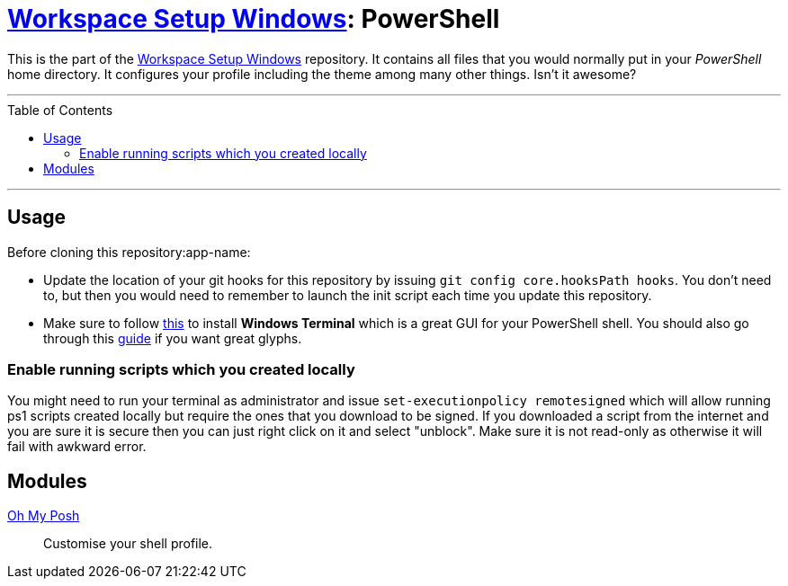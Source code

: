 :toc: macro
:workspace-setup-windows: link:https://github.com/kboom/workspace-setup-windows[Workspace Setup Windows]
:oh-my-posh: https://ohmyposh.dev/[Oh My Posh]

= {workspace-setup-windows}: PowerShell

This is the part of the {workspace-setup-windows} repository.
It contains all files that you would normally put in your _PowerShell_ home directory.
It configures your profile including the theme among many other things. Isn't it awesome?

---

toc::[]

---

== Usage

Before cloning this repository:app-name: 

* Update the location of your git hooks for this repository by issuing `git config core.hooksPath hooks`. You don't need to, but then you would need to remember to launch the init script each time you update this repository.
* Make sure to follow https://docs.microsoft.com/en-us/windows/terminal/install?WT.mc_id=-blog-scottha[this] to install *Windows Terminal* which is a great GUI for your PowerShell shell. You should also go through this https://www.hanselman.com/blog/my-ultimate-powershell-prompt-with-oh-my-posh-and-the-windows-terminal[guide] if you want great glyphs.

=== Enable running scripts which you created locally

You might need to run your terminal as administrator and issue `set-executionpolicy remotesigned` which will allow running ps1 scripts created locally but require the ones that you download to be signed. If you downloaded a script from the internet and you are sure it is secure then you can just right click on it and select "unblock". Make sure it is not read-only as otherwise it will fail with awkward error.

== Modules

{oh-my-posh}::
Customise your shell profile.
